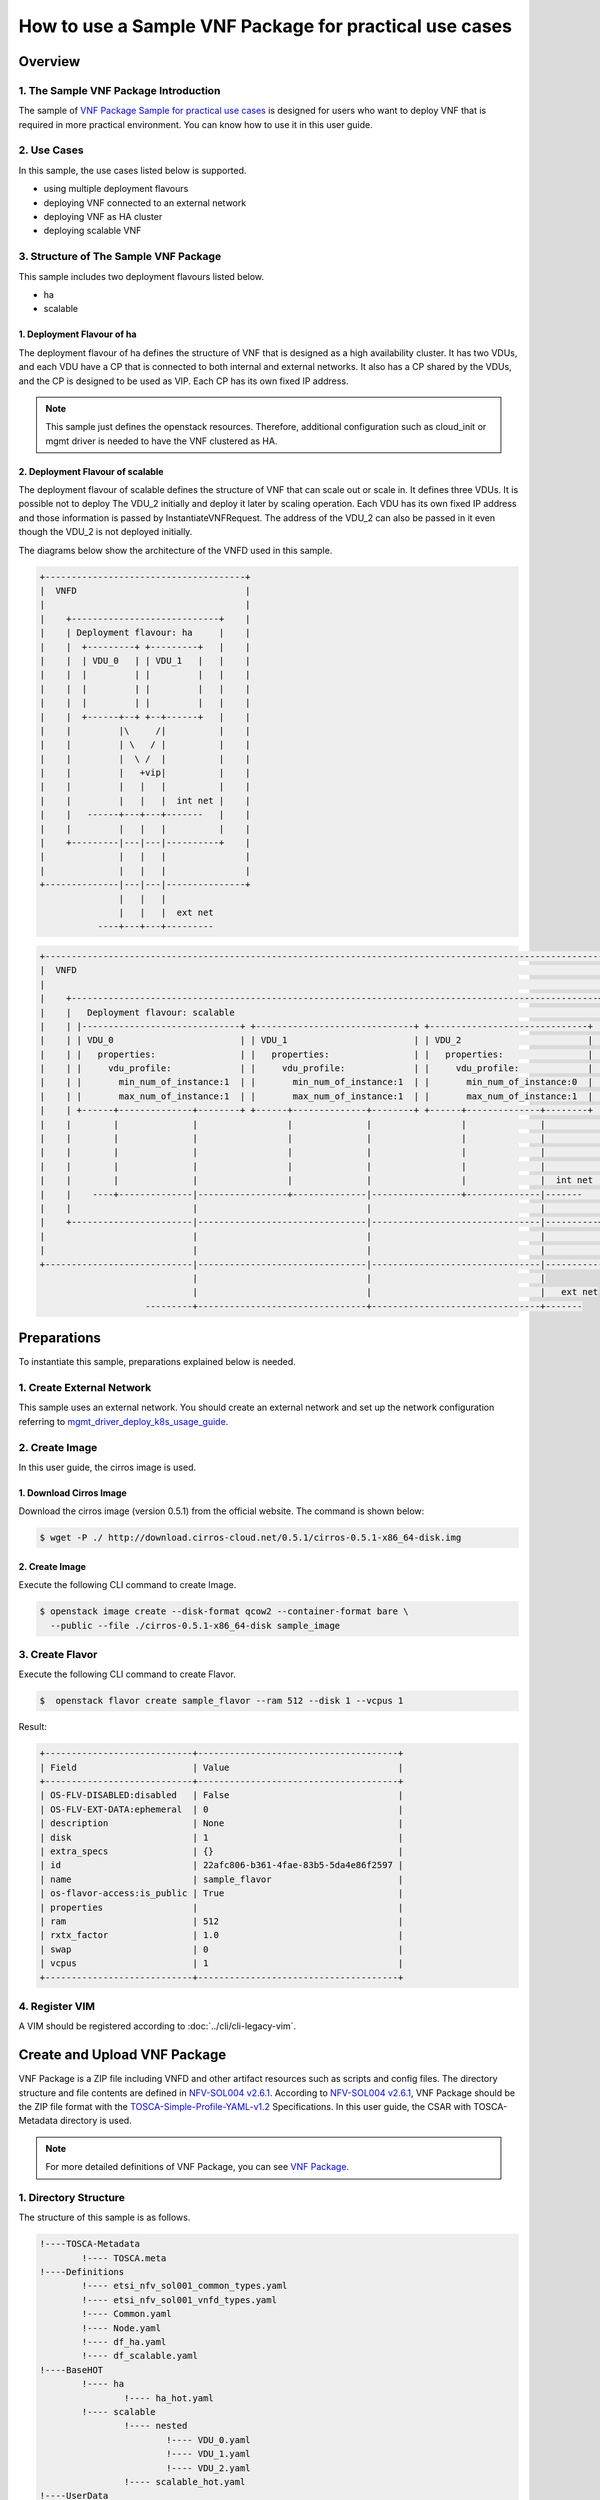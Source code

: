 =======================================================
How to use a Sample VNF Package for practical use cases
=======================================================

Overview
--------

1. The Sample VNF Package Introduction
^^^^^^^^^^^^^^^^^^^^^^^^^^^^^^^^^^^^^^
The sample of
`VNF Package Sample for practical use cases`_
is designed for users who want to deploy VNF that is required in
more practical environment.
You can know how to use it in this user guide.

2. Use Cases
^^^^^^^^^^^^
In this sample, the use cases listed below is supported.

* using multiple deployment flavours
* deploying VNF connected to an external network
* deploying VNF as HA cluster
* deploying scalable VNF

3. Structure of The Sample VNF Package
^^^^^^^^^^^^^^^^^^^^^^^^^^^^^^^^^^^^^^
This sample includes two deployment flavours listed below.

* ha
* scalable

1. Deployment Flavour of ha
~~~~~~~~~~~~~~~~~~~~~~~~~~~

The deployment flavour of ha defines the structure of VNF that is
designed as a high availability cluster.
It has two VDUs, and each VDU have a CP that is connected to both
internal and external networks.
It also has a CP shared by the VDUs, and the CP is designed to be used as VIP.
Each CP has its own fixed IP address.

.. note::
    This sample just defines the openstack resources.
    Therefore, additional configuration such as
    cloud_init or mgmt driver is needed to have the VNF clustered as HA.

2. Deployment Flavour of scalable
~~~~~~~~~~~~~~~~~~~~~~~~~~~~~~~~~
The deployment flavour of scalable defines the structure of VNF that can
scale out or scale in.
It defines three VDUs.
It is possible not to deploy The VDU_2 initially and deploy it later
by scaling operation.
Each VDU has its own fixed IP address and those information is passed by
InstantiateVNFRequest.
The address of the VDU_2 can also be passed in it
even though the VDU_2 is not deployed initially.

The diagrams below show the architecture of the VNFD used in this sample.

.. code-block:: console

  +--------------------------------------+
  |  VNFD                                |
  |                                      |
  |    +----------------------------+    |
  |    | Deployment flavour: ha     |    |
  |    |  +---------+ +---------+   |    |
  |    |  | VDU_0   | | VDU_1   |   |    |
  |    |  |         | |         |   |    |
  |    |  |         | |         |   |    |
  |    |  |         | |         |   |    |
  |    |  +------+--+ +--+------+   |    |
  |    |         |\     /|          |    |
  |    |         | \   / |          |    |
  |    |         |  \ /  |          |    |
  |    |         |   +vip|          |    |
  |    |         |   |   |          |    |
  |    |         |   |   |  int net |    |
  |    |   ------+---+---+-------   |    |
  |    |         |   |   |          |    |
  |    +---------|---|---|----------+    |
  |              |   |   |               |
  |              |   |   |               |
  +--------------|---|---|---------------+
                 |   |   |
                 |   |   |  ext net
             ----+---+---+---------

.. code-block:: console

  +---------------------------------------------------------------------------------------------------------------+
  |  VNFD                                                                                                         |
  |                                                                                                               |
  |    +----------------------------------------------------------------------------------------------------+     |
  |    |   Deployment flavour: scalable                                                                     |     |
  |    | |------------------------------+ +------------------------------+ +------------------------------+ |     |
  |    | | VDU_0                        | | VDU_1                        | | VDU_2                        | |     |
  |    | |   properties:                | |   properties:                | |   properties:                | |     |
  |    | |     vdu_profile:             | |     vdu_profile:             | |     vdu_profile:             | |     |
  |    | |       min_num_of_instance:1  | |       min_num_of_instance:1  | |       min_num_of_instance:0  | |     |
  |    | |       max_num_of_instance:1  | |       max_num_of_instance:1  | |       max_num_of_instance:1  | |     |
  |    | +------+--------------+--------+ +------+--------------+--------+ +------+--------------+--------+ |     |
  |    |        |              |                 |              |                 |              |          |     |
  |    |        |              |                 |              |                 |              |          |     |
  |    |        |              |                 |              |                 |              |          |     |
  |    |        |              |                 |              |                 |              |          |     |
  |    |        |              |                 |              |                 |              |  int net |     |
  |    |    ----+--------------|-----------------+--------------|-----------------+--------------|-------   |     |
  |    |                       |                                |                                |          |     |
  |    +-----------------------|--------------------------------|--------------------------------|----------+     |
  |                            |                                |                                |                |
  |                            |                                |                                |                |
  +----------------------------|--------------------------------|--------------------------------|----------------+
                               |                                |                                |
                               |                                |                                |   ext net
                      ---------+--------------------------------+--------------------------------+-------

Preparations
------------
To instantiate this sample, preparations explained below is needed.

1. Create External Network
^^^^^^^^^^^^^^^^^^^^^^^^^^

This sample uses an external network.
You should create an external network and
set up the network configuration referring to
`mgmt_driver_deploy_k8s_usage_guide`_.

2. Create Image
^^^^^^^^^^^^^^^
In this user guide, the cirros image is used.

1. Download Cirros Image
~~~~~~~~~~~~~~~~~~~~~~~~
Download the cirros image (version 0.5.1) from the official website.
The command is shown below:

.. code-block:: console

    $ wget -P ./ http://download.cirros-cloud.net/0.5.1/cirros-0.5.1-x86_64-disk.img

2. Create Image
~~~~~~~~~~~~~~~
Execute the following CLI command to create Image.

.. code-block:: console

    $ openstack image create --disk-format qcow2 --container-format bare \
      --public --file ./cirros-0.5.1-x86_64-disk sample_image

3. Create Flavor
^^^^^^^^^^^^^^^^
Execute the following CLI command to create Flavor.

.. code-block:: console

    $  openstack flavor create sample_flavor --ram 512 --disk 1 --vcpus 1

Result:

.. code-block:: console

    +----------------------------+--------------------------------------+
    | Field                      | Value                                |
    +----------------------------+--------------------------------------+
    | OS-FLV-DISABLED:disabled   | False                                |
    | OS-FLV-EXT-DATA:ephemeral  | 0                                    |
    | description                | None                                 |
    | disk                       | 1                                    |
    | extra_specs                | {}                                   |
    | id                         | 22afc806-b361-4fae-83b5-5da4e86f2597 |
    | name                       | sample_flavor                        |
    | os-flavor-access:is_public | True                                 |
    | properties                 |                                      |
    | ram                        | 512                                  |
    | rxtx_factor                | 1.0                                  |
    | swap                       | 0                                    |
    | vcpus                      | 1                                    |
    +----------------------------+--------------------------------------+

4. Register VIM
^^^^^^^^^^^^^^^
A VIM should be registered according to
:doc:`../cli/cli-legacy-vim`.

Create and Upload VNF Package
-----------------------------

VNF Package is a ZIP file including VNFD and other
artifact resources such as scripts and config files. The directory structure
and file contents are defined in `NFV-SOL004 v2.6.1`_.
According to `NFV-SOL004 v2.6.1`_, VNF Package should be the ZIP file format
with the `TOSCA-Simple-Profile-YAML-v1.2`_ Specifications.
In this user guide, the CSAR with TOSCA-Metadata directory is used.

.. note::

    For more detailed definitions of VNF Package, you can see `VNF Package`_.

1. Directory Structure
^^^^^^^^^^^^^^^^^^^^^^
The structure of this sample is as follows.

.. code-block:: console

  !----TOSCA-Metadata
          !---- TOSCA.meta
  !----Definitions
          !---- etsi_nfv_sol001_common_types.yaml
          !---- etsi_nfv_sol001_vnfd_types.yaml
          !---- Common.yaml
          !---- Node.yaml
          !---- df_ha.yaml
          !---- df_scalable.yaml
  !----BaseHOT
          !---- ha
                  !---- ha_hot.yaml
          !---- scalable
                  !---- nested
                          !---- VDU_0.yaml
                          !---- VDU_1.yaml
                          !---- VDU_2.yaml
                  !---- scalable_hot.yaml
  !----UserData
          !---- __init__.py
          !---- lcm_user_data.py

.. note::

    You can also find them in the
    ``samples/practical_vnf_package``
    directory of the tacker.

TOSCA-Metadata/TOSCA.meta
~~~~~~~~~~~~~~~~~~~~~~~~~

According to `TOSCA-Simple-Profile-YAML-v1.2`_ specifications, the
``TOSCA.meta`` metadata file is described in `TOSCA-1.0-specification`_.
The files under ``Scripts`` directory are artifact files, therefore, you
should add their location and digest into ``TOSCA.meta`` metadata file.
The sample file is shown below:

* `TOSCA.meta`_

Definitions/
~~~~~~~~~~~~
All VNFD YAML files are located here. In this guide, there are two types
of definition files, ETSI NFV types definition file and User defined types
definition file.

ETSI NFV provides two types of definition files [#f1]_ which
contain all defined type definitions in `NFV-SOL001 v2.6.1`_.
You can download them from official website.

* `etsi_nfv_sol001_common_types.yaml`_
* `etsi_nfv_sol001_vnfd_types.yaml`_

You can extend their own types definition from `NFV-SOL001 v2.6.1`_. In most
cases, you need to extend ``tosca.nodes.nfv.VNF`` to define your VNF node
types. In this guide, ``df_ha.yaml`` and ``df_scalable.yaml``  are defined.
The sample files are shown below:

* `Common.yaml`_
* `Node.yaml`_
* `df_ha.yaml`_
* `df_scalable.yaml`_

BaseHOT/
~~~~~~~~

Base HOT file is a Native cloud orchestration template, HOT in this context,
which is commonly used for LCM operations in different VNFs. It is the
responsibility of the user to prepare this file, and it is necessary to make
it consistent with VNFD placed under the ``Definitions/`` directory.

In this guide, you must use user data to deploy this sample, so the
BaseHot directory must be included.

You must place the directory corresponding to ``deployment_flavour`` stored in
the ``Definitions/`` under the ``BaseHOT/`` directory, and store the
Base HOT files in it.

In this guide, there are two deployment flavours in this VNF Package, so
there are two directories under ``BaseHOT/`` directory. The sample files are
shown below:

* `ha/ha_hot.yaml`_
* `scalable/scalable_hot.yaml`_
* `scalable/VDU_0.yaml`_
* `scalable/VDU_1.yaml`_
* `scalable/VDU_2.yaml`_

UserData/
~~~~~~~~~

LCM operation user data is a script that returns key/value data as
Heat input parameters used for Base HOT. The sample file is shown below:

* `lcm_user_data.py`_


2. Create VNF Package
^^^^^^^^^^^^^^^^^^^^^

Execute the following CLI command to create VNF Package.

.. code-block:: console

    $ openstack vnf package create


Result:

.. code-block:: console

    +-------------------+-------------------------------------------------------------------------------------------------+
    | Field             | Value                                                                                           |
    +-------------------+-------------------------------------------------------------------------------------------------+
    | ID                | 5413f0ee-23a7-438d-bc5d-4ea1eb19117e                                                            |
    | Links             | {                                                                                               |
    |                   |     "self": {                                                                                   |
    |                   |         "href": "/vnfpkgm/v1/vnf_packages/5413f0ee-23a7-438d-bc5d-4ea1eb19117e"                 |
    |                   |     },                                                                                          |
    |                   |     "packageContent": {                                                                         |
    |                   |         "href": "/vnfpkgm/v1/vnf_packages/5413f0ee-23a7-438d-bc5d-4ea1eb19117e/package_content" |
    |                   |     }                                                                                           |
    |                   | }                                                                                               |
    | Onboarding State  | CREATED                                                                                         |
    | Operational State | DISABLED                                                                                        |
    | Usage State       | NOT_IN_USE                                                                                      |
    | User Defined Data | {}                                                                                              |
    +-------------------+-------------------------------------------------------------------------------------------------+

3. Upload VNF Package
^^^^^^^^^^^^^^^^^^^^^

Before you instantiate VNF, you must create a zip file of VNF Package
and upload it.

Execute the following command to make a zip file.

.. code-block:: console

    $ cd /opt/stack/tacker/samples/practical_vnf_package
    $ zip sample_csar.zip -r Definitions/ TOSCA-Metadata/ BaseHOT/ UserData/

Execute the following CLI command to upload VNF Package.

.. code-block:: console

    $ openstack vnf package upload --path ./sample_csar.zip VNF_PACKAGE_ID


Result:

.. code-block:: console

    Upload request for VNF package 5413f0ee-23a7-438d-bc5d-4ea1eb19117e has been accepted.


After that, execute the following CLI command and confirm that
VNF Package uploading was successful.

* Confirm that the 'Onboarding State' is 'ONBOARDED'.
* Confirm that the 'Operational State' is 'ENABLED'.
* Confirm that the 'Usage State' is 'NOT_IN_USE'.
* Take a note of the 'VNFD ID' because you will need it in the next
  'Deploy VNF'.

.. code-block:: console

    $ openstack vnf package show VNF_PACKAGE_ID
    +----------------------+-------------------------------------------------------------------------------------------------------------------------------------------------+
    | Field                | Value                                                                                                                                           |
    +----------------------+-------------------------------------------------------------------------------------------------------------------------------------------------+
    | Checksum             | {                                                                                                                                               |
    |                      |     "hash": "8892cc96acf4f34117e228d7d6352812c4dc62e0b9ae894979de4eba920c6d49b153c074bfa898043507b9d2260be97b2e21c1ad3cee66691eff480d936e54bd", |
    |                      |     "algorithm": "sha512"                                                                                                                       |
    |                      | }                                                                                                                                               |
    | ID                   | 5413f0ee-23a7-438d-bc5d-4ea1eb19117e                                                                                                            |
    | Links                | {                                                                                                                                               |
    |                      |     "self": {                                                                                                                                   |
    |                      |         "href": "/vnfpkgm/v1/vnf_packages/5413f0ee-23a7-438d-bc5d-4ea1eb19117e"                                                                 |
    |                      |     },                                                                                                                                          |
    |                      |     "packageContent": {                                                                                                                         |
    |                      |         "href": "/vnfpkgm/v1/vnf_packages/5413f0ee-23a7-438d-bc5d-4ea1eb19117e/package_content"                                                 |
    |                      |     }                                                                                                                                           |
    |                      | }                                                                                                                                               |
    | Onboarding State     | ONBOARDED                                                                                                                                       |
    | Operational State    | ENABLED                                                                                                                                         |
    | Software Images      |                                                                                                                                                 |
    | Usage State          | NOT_IN_USE                                                                                                                                      |
    | User Defined Data    | {}                                                                                                                                              |
    | VNF Product Name     | Node                                                                                                                                            |
    | VNF Provider         | Sample                                                                                                                                          |
    | VNF Software Version | 10.1                                                                                                                                            |
    | VNFD ID              | 9ed8bcf4-1e01-4d91-8cfb-57cd052e6a90                                                                                                            |
    | VNFD Version         | 1.0                                                                                                                                             |
    +----------------------+-------------------------------------------------------------------------------------------------------------------------------------------------+

Deploy VNF
----------

1. Deploy VNF of ha Deployment Flavour
^^^^^^^^^^^^^^^^^^^^^^^^^^^^^^^^^^^^^^

1. Create VNF Identifier
~~~~~~~~~~~~~~~~~~~~~~~~
Execute the following CLI command to create a VNF instance.

.. code-block:: console

  openstack vnflcm create VNFD_ID

Result:

.. code-block:: console

    +--------------------------+------------------------------------------------------------------------------------------------------------------+
    | Field                    | Value                                                                                                            |
    +--------------------------+------------------------------------------------------------------------------------------------------------------+
    | ID                       | d57acd9a-34f1-4a2d-a8a0-7013270def45                                                                             |
    | Instantiation State      | NOT_INSTANTIATED                                                                                                 |
    | Links                    | {                                                                                                                |
    |                          |     "self": {                                                                                                    |
    |                          |         "href": "http://localhost:9890/vnflcm/v1/vnf_instances/d57acd9a-34f1-4a2d-a8a0-7013270def45"             |
    |                          |     },                                                                                                           |
    |                          |     "instantiate": {                                                                                             |
    |                          |         "href": "http://localhost:9890/vnflcm/v1/vnf_instances/d57acd9a-34f1-4a2d-a8a0-7013270def45/instantiate" |
    |                          |     }                                                                                                            |
    |                          | }                                                                                                                |
    | VNF Instance Description | None                                                                                                             |
    | VNF Instance Name        | vnf-d57acd9a-34f1-4a2d-a8a0-7013270def45                                                                         |
    | VNF Product Name         | Node                                                                                                             |
    | VNF Provider             | Sample                                                                                                           |
    | VNF Software Version     | 10.1                                                                                                             |
    | VNFD ID                  | 9ed8bcf4-1e01-4d91-8cfb-57cd052e6a90                                                                             |
    | VNFD Version             | 1.0                                                                                                              |
    | vnfPkgId                 |                                                                                                                  |
    +--------------------------+------------------------------------------------------------------------------------------------------------------+

After that, execute the following CLI command and confirm that
VNF instance creation was successful.

* Confirm that the 'Usage State' of the VNF Package is 'IN_USE'.
* Confirm that the 'Instantiation State' of the VNF instance
  is 'NOT_INSTANTIATED'.

.. code-block:: console

  $ openstack vnf package show VNF_PACKAGE_ID \
      -c 'Usage State'


Result:

.. code-block:: console

  +-------------+--------+
  | Field       | Value  |
  +-------------+--------+
  | Usage State | IN_USE |
  +-------------+--------+


.. code-block:: console

  $ openstack vnflcm show VNF_INSTANCE_ID \
      -c 'Instantiation State'


Result:

.. code-block:: console

  +---------------------+------------------+
  | Field               | Value            |
  +---------------------+------------------+
  | Instantiation State | NOT_INSTANTIATED |
  +---------------------+------------------+

2. Instantiate VNF
~~~~~~~~~~~~~~~~~~

Create a sample_ha_param_file.json file with the following format.
This is the file that defines the parameters for an instantiate request.
These parameters will be set in the body of the instantiate request.

Required parameter:

* flavourId
* additionalParams
* extVirtualLinks

.. note::
    [This is UserData specific part]
    additionalParams is a parameter that can be described by KeyValuePairs.
    By setting the following two parameters in this parameter,
    instantiate using LCM operation user data becomes possible.
    For file_name.py and class_name, set the file name and class name
    described in Prerequisites.

    * lcm-operation-user-data: ./UserData/file_name.py
    * lcm-operation-user-data-class: class_name

Optional parameters:

* vimConnectionInfo

In this guide, the VMs have a connections to external networks.
Therefore, ``extVirtualLinks`` parameter is required. You can skip
``vimConnectionInfo`` only when you have the default VIM described in
`cli-legacy-vim`_.


sample_ha_param_file.json:

.. code-block:: console

    {
      "flavourId": "ha",
      "extVirtualLinks": [
        {
          "extCps": [
            {
              "cpConfig": [
                {
                  "cpProtocolData": [
                    {
                      "layerProtocol": "IP_OVER_ETHERNET",
                      "ipOverEthernet": {
                        "ipAddresses": [
                          {
                            "subnetId": "589a97b7-5fb7-4969-a1fd-e7cc206384a9", #Set the uuid of the subnet to use
                            "type": "IPV4",
                            "fixedAddresses": [
                              "10.181.221.40" #Set the fixed IP address to use
                            ]
                          }
                        ]
                      }
                    }
                  ]
                }
              ],
              "cpdId": "VDU_extvCP"
            },
            {
              "cpConfig": [
                {
                  "cpProtocolData": [
                    {
                      "layerProtocol": "IP_OVER_ETHERNET",
                      "ipOverEthernet": {
                        "ipAddresses": [
                          {
                            "subnetId": "589a97b7-5fb7-4969-a1fd-e7cc206384a9", #Set the uuid of the subnet to use
                            "type": "IPV4",
                            "fixedAddresses": [
                              "10.181.221.41" #Set the fixed IP address to use
                            ]
                          }
                        ]
                      }
                    }
                  ]
                }
              ],
              "cpdId": "VDU0_extCP0"
            },
            {
              "cpConfig": [
                {
                  "cpProtocolData": [
                    {
                      "layerProtocol": "IP_OVER_ETHERNET",
                      "ipOverEthernet": {
                        "ipAddresses": [
                          {
                            "subnetId": "589a97b7-5fb7-4969-a1fd-e7cc206384a9", #Set the uuid of the subnet to use
                            "type": "IPV4",
                            "fixedAddresses": [
                              "10.181.221.42" #Set the fixed IP address to use
                            ]
                          }
                        ]
                      }
                    }
                  ]
                }
              ],
              "cpdId": "VDU1_extCP0"
            },
            {
              "cpConfig": [
                {
                  "cpProtocolData": [
                    {
                      "layerProtocol": "IP_OVER_ETHERNET",
                      "ipOverEthernet": {
                        "ipAddresses": [
                          {
                            "subnetId": "589a97b7-5fb7-4969-a1fd-e7cc206384a9", #Set the uuid of the subnet to use
                            "type": "IPV4",
                            "fixedAddresses": [
                              "10.181.221.43" #Set the fixed IP address to use
                            ]
                          }
                        ]
                      }
                    }
                  ]
                }
              ],
              "cpdId": "RT_extCP"
            }
          ],
          "id": "mgmt_network",
          "resourceId": "1b13c680-d091-4564-b652-4074f5382da7" #Set the uuid of the network to use
        }
      ],
      "vimConnectionInfo": [
        {
          "id": "d98b6cf8-dbc4-4254-a628-5801a1c20dbe",
          "vimId": "d98b6cf8-dbc4-4254-a628-5801a1c20dbe", #Set the uuid of the VIM to use
          "vimType": "openstack"
        }
      ],
      "additionalParams": {
        "lcm-operation-user-data": "./UserData/lcm_user_data.py",
        "lcm-operation-user-data-class": "ETSICompatibleUserData",
        "security_group": "default"
      }
    }


Execute the following CLI command to instantiate VNF instance.

.. code-block:: console

  $ openstack vnflcm instantiate VNF_INSTANCE_ID \
       ./sample_ha_param_file.json


Result:

.. code-block:: console

  Instantiate request for VNF Instance d57acd9a-34f1-4a2d-a8a0-7013270def45 has been accepted.


After that, execute the following CLI command and confirm that
VNF instance instantiation was successful.

* Confirm that the 'Instantiation State' is 'INSTANTIATED'.

.. code-block:: console

  $ openstack vnflcm show VNF_INSTANCE_ID \
      -c 'Instantiation State'


Result:

.. code-block:: console

  +---------------------+--------------+
  | Field               | Value        |
  +---------------------+--------------+
  | Instantiation State | INSTANTIATED |
  +---------------------+--------------+



2. Deploy VNF of scalable Deployment Flavour
^^^^^^^^^^^^^^^^^^^^^^^^^^^^^^^^^^^^^^^^^^^^

1. Create VNF Identifier
~~~~~~~~~~~~~~~~~~~~~~~~
Execute the following CLI command to create a VNF instance.

.. code-block:: console

  openstack vnflcm create VNFD_ID

Result:

.. code-block:: console

    +--------------------------+------------------------------------------------------------------------------------------------------------------+
    | Field                    | Value                                                                                                            |
    +--------------------------+------------------------------------------------------------------------------------------------------------------+
    | ID                       | 1b71922e-3531-4cd1-8961-0feb38f6f82e                                                                             |
    | Instantiation State      | NOT_INSTANTIATED                                                                                                 |
    | Links                    | {                                                                                                                |
    |                          |     "self": {                                                                                                    |
    |                          |         "href": "http://localhost:9890/vnflcm/v1/vnf_instances/1b71922e-3531-4cd1-8961-0feb38f6f82e"             |
    |                          |     },                                                                                                           |
    |                          |     "instantiate": {                                                                                             |
    |                          |         "href": "http://localhost:9890/vnflcm/v1/vnf_instances/1b71922e-3531-4cd1-8961-0feb38f6f82e/instantiate" |
    |                          |     }                                                                                                            |
    |                          | }                                                                                                                |
    | VNF Instance Description | None                                                                                                             |
    | VNF Instance Name        | vnf-1b71922e-3531-4cd1-8961-0feb38f6f82e                                                                         |
    | VNF Product Name         | Node                                                                                                             |
    | VNF Provider             | Sample                                                                                                           |
    | VNF Software Version     | 10.1                                                                                                             |
    | VNFD ID                  | 9ed8bcf4-1e01-4d91-8cfb-57cd052e6a90                                                                             |
    | VNFD Version             | 1.0                                                                                                              |
    | vnfPkgId                 |                                                                                                                  |
    +--------------------------+------------------------------------------------------------------------------------------------------------------+

After that, execute the following CLI command and confirm that
VNF instance creation was successful.

* Confirm that the 'Usage State' of the VNF Package is 'IN_USE'.
* Confirm that the 'Instantiation State' of the VNF instance
  is 'NOT_INSTANTIATED'.

.. code-block:: console

  $ openstack vnf package show VNF_PACKAGE_ID \
      -c 'Usage State'


Result:

.. code-block:: console

  +-------------+--------+
  | Field       | Value  |
  +-------------+--------+
  | Usage State | IN_USE |
  +-------------+--------+


.. code-block:: console

  $ openstack vnflcm show VNF_INSTANCE_ID \
      -c 'Instantiation State'


Result:

.. code-block:: console

  +---------------------+------------------+
  | Field               | Value            |
  +---------------------+------------------+
  | Instantiation State | NOT_INSTANTIATED |
  +---------------------+------------------+

2. Instantiate VNF
~~~~~~~~~~~~~~~~~~

Create a sample_scalable_param_file.json file with the following format.
This is the file that defines the parameters for an instantiate request.
These parameters will be set in the body of the instantiate request.

Required parameter:

* flavourId
* instantiationLevelId
* additionalParams
* extVirtualLinks

.. note::
    [This is UserData specific part]
    additionalParams is a parameter that can be described by KeyValuePairs.
    By setting the following two parameters in this parameter,
    instantiate using LCM operation user data becomes possible.
    For file_name.py and class_name, set the file name and class name
    described in Prerequisites.

    * lcm-operation-user-data: ./UserData/file_name.py
    * lcm-operation-user-data-class: class_name

Optional parameters:

* vimConnectionInfo

In this guide, the VMs have a connections to external networks.
Therefore, ``extVirtualLinks`` parameter is required. You can skip
``vimConnectionInfo`` only when you have the default VIM described in
`cli-legacy-vim`_.


sample_scalable_param_file.json:

.. code-block:: console

    {
      "flavourId": "scalable",
      "instantiationLevelId": "r-node-min",
      "extVirtualLinks": [
        {
          "extCps": [
            {
              "cpConfig": [
                {
                  "cpProtocolData": [
                    {
                      "layerProtocol": "IP_OVER_ETHERNET",
                      "ipOverEthernet": {
                        "ipAddresses": [
                          {
                            "subnetId": "589a97b7-5fb7-4969-a1fd-e7cc206384a9", #Set the uuid of the subnet to use
                            "type": "IPV4",
                            "fixedAddresses": [
                              "10.181.221.40" #Set the fixed IP address to use
                            ]
                          }
                        ]
                      }
                    }
                  ]
                }
              ],
              "cpdId": "VDU0_CP1"
            },
            {
              "cpConfig": [
                {
                  "cpProtocolData": [
                    {
                      "layerProtocol": "IP_OVER_ETHERNET",
                      "ipOverEthernet": {
                        "ipAddresses": [
                          {
                            "subnetId": "589a97b7-5fb7-4969-a1fd-e7cc206384a9", #Set the uuid of the subnet to use
                            "type": "IPV4",
                            "fixedAddresses": [
                              "10.181.221.41" #Set the fixed IP address to use
                            ]
                          }
                        ]
                      }
                    }
                  ]
                }
              ],
              "cpdId": "VDU1_CP1"
            },
            {
              "cpConfig": [
                {
                  "cpProtocolData": [
                    {
                      "layerProtocol": "IP_OVER_ETHERNET",
                      "ipOverEthernet": {
                        "ipAddresses": [
                          {
                            "subnetId": "589a97b7-5fb7-4969-a1fd-e7cc206384a9", #Set the uuid of the subnet to use
                            "type": "IPV4",
                            "fixedAddresses": [
                              "10.181.221.42" #Set the fixed IP address to use
                            ]
                          }
                        ]
                      }
                    }
                  ]
                }
              ],
              "cpdId": "VDU2_CP1"
            }
          ],
          "id": "mgmt_network",
          "resourceId": "1b13c680-d091-4564-b652-4074f5382da7" #Set the uuid of the network to use
        }
      ],
      "vimConnectionInfo": [
        {
          "id": "d98b6cf8-dbc4-4254-a628-5801a1c20dbe",
          "vimId": "d98b6cf8-dbc4-4254-a628-5801a1c20dbe", #Set the uuid of the VIM to use
          "vimType": "openstack"
        }
      ],
      "additionalParams": {
        "lcm-operation-user-data": "./UserData/lcm_user_data.py",
        "lcm-operation-user-data-class": "ETSICompatibleUserData",
        "vdu0_availabilityzone": "sample-az-1",
        "vdu1_availabilityzone": "sample-az-2",
        "vdu2_availabilityzone": "sample-az-2",
        "security_group": "default"
      }
    }


Execute the following CLI command to instantiate VNF instance.

.. code-block:: console

  $ openstack vnflcm instantiate VNF_INSTANCE_ID \
       ./sample_scalable_param_file.json


Result:

.. code-block:: console

  Instantiate request for VNF Instance d57acd9a-34f1-4a2d-a8a0-7013270def45 has been accepted.


After that, execute the following CLI command and confirm that
VNF instance instantiation was successful.

* Confirm that the 'Instantiation State' is 'INSTANTIATED'.

.. code-block:: console

  $ openstack vnflcm show VNF_INSTANCE_ID \
      -c 'Instantiation State'


Result:

.. code-block:: console

  +---------------------+--------------+
  | Field               | Value        |
  +---------------------+--------------+
  | Instantiation State | INSTANTIATED |
  +---------------------+--------------+

3. Scale Out VNF
~~~~~~~~~~~~~~~~

The VNF must be instantiated before performing scaling.

In order to execute scaling, it is necessary to specify
ASPECT_ID, which is the ID for the target scaling group.
First, the method of specifying the ID will be described.

ASPECT_ID is described in VNFD included in the VNF Package.
In the following VNFD excerpt, **VDU_2** corresponds to ASPECT_ID.

.. code-block:: yaml

  node_templates:
    VDU_2:
      type: tosca.nodes.nfv.Vdu.Compute
      properties:
        name: VDU_2
        description: VDU_2
        vdu_profile:
          min_number_of_instances: 0
          max_number_of_instances: 1
        sw_image_data:
          name: sample_image
          version: '1.0'
          checksum:
            algorithm: sha-512
            hash: 6513f21e44aa3da349f248188a44bc304a3653a04122d8fb4535423c8e1d14cd6a153f735bb0982e2161b5b5186106570c17a9e58b64dd39390617cd5a350f78
          container_format: bare
          disk_format: qcow2
          min_disk: 0 GB
          size: 1869 MB
      capabilities:
        virtual_compute:
          properties:
            requested_additional_capabilities:
              properties:
                requested_additional_capability_name: sample_flavor
                support_mandatory: true
                target_performance_parameters:
                  entry_schema: test
            virtual_memory:
              virtual_mem_size: 512 MB
            virtual_cpu:
              num_virtual_cpu: 1
            virtual_local_storage:
              - size_of_storage: 1 GB

    ...snip VNFD...

    policies:
    - vdu_scale:
        type: tosca.policies.nfv.ScalingAspects
        properties:
          aspects:
            VDU_2:
              name: VDU_2
              description: VDU_2
              max_scale_level: 1
              step_deltas:
                - delta_1

    - vdu_2_initial_delta:
        type: tosca.policies.nfv.VduInitialDelta
        properties:
          initial_delta:
            number_of_instances: 0
        targets: [ VDU_2 ]

    - vdu_2_scaling_aspect_deltas:
        type: tosca.policies.nfv.VduScalingAspectDeltas
        properties:
          aspect: VDU_2
          deltas:
            delta_1:
              number_of_instances: 1
        targets: [ VDU_2 ]

    - instantiation_levels:
        type: tosca.policies.nfv.InstantiationLevels
        properties:
          levels:
            r-node-min:
              description: vdu-min structure
              scale_info:
                VDU_2:
                  scale_level: 0
            r-node-max:
              description: vdu-max structure
              scale_info:
                VDU_2:
                  scale_level: 1

    - vdu_2_instantiation_levels:
        type: tosca.policies.nfv.VduInstantiationLevels
        properties:
          levels:
            r-node-min:
              number_of_instances: 0
            r-node-max:
              number_of_instances: 1
        targets: [ VDU_2 ]

  ...snip VNFD...

.. note:: See `NFV-SOL001 v2.6.1`_ annex A.6 for details about ASPECT_ID.

Execute Scale CLI command and check the number of resources
before and after scaling.
This is to confirm that the number of resources has increased
after Scale-out.
See `Heat CLI reference`_. for details on Heat CLI commands.


Stack information before scale-out:

Execute following command to check the uuid of VDU_2.

.. code-block:: console

  $ openstack stack resource list STACK_ID -c resource_name \
      -c physical_resource_id -c resource_type -c resource_status

Result:

.. code-block:: console

  +----------------------+--------------------------------------+----------------------------+-----------------+
  | resource_name        | physical_resource_id                 | resource_type              | resource_status |
  +----------------------+--------------------------------------+----------------------------+-----------------+
  | VDU_1                | 617802bf-9f55-4d13-968f-8682079514d0 | OS::Heat::AutoScalingGroup | CREATE_COMPLETE |
  | int_subnet           | 60d7daa5-7687-4bbf-bcff-bb1b35e58032 | OS::Neutron::Subnet        | CREATE_COMPLETE |
  | VDU_2_scale_out      | 11092f1a82b14151928f996070977f11     | OS::Heat::ScalingPolicy    | CREATE_COMPLETE |
  | VDU_0                | ae4376b7-d390-4c11-bc3a-a6a8223598c5 | OS::Heat::AutoScalingGroup | CREATE_COMPLETE |
  | VDU_2_scale_in       | 30d0bdda9b2e4b01bc9899453314b00d     | OS::Heat::ScalingPolicy    | CREATE_COMPLETE |
  | VDU_2                | 519c9eed-036c-429c-bf75-56b9f303689e | OS::Heat::AutoScalingGroup | CREATE_COMPLETE |
  | int_net              | 7a25ec57-d2c3-4237-8586-3f3b7c6471ec | OS::Neutron::Net           | CREATE_COMPLETE |
  | vdu_placement_policy | 1226676d-ee9b-4de8-9220-39cd37de5c98 | OS::Nova::ServerGroup      | CREATE_COMPLETE |
  +----------------------+--------------------------------------+----------------------------+-----------------+

Execute following command and confirm that no results will be returned.
This means the resource of VDU_2 has no nested resources at the time.

.. code-block:: console

  $ openstack stack resource list VDU_2_ID -c resource_name \
      -c physical_resource_id -c resource_type -c resource_status

And then, Scale-out VNF can be executed by the following CLI command.

.. code-block:: console

  $ openstack vnflcm scale --type SCALE_OUT --aspect-id VDU_2 VNF_INSTANCE_ID


Result:

.. code-block:: console

  Scale request for VNF Instance d57acd9a-34f1-4a2d-a8a0-7013270def45 has been accepted.

Stack information after scale-out:

Execute following command and confirm that
the resources have been created under the VDU_2.

.. code-block:: console

  $ openstack stack resource list VDU_2_ID -c resource_name \
      -c physical_resource_id -c resource_type -c resource_status

Result:

.. code-block:: console

  +---------------+--------------------------------------+-------------------+-----------------+
  | resource_name | physical_resource_id                 | resource_type     | resource_status |
  +---------------+--------------------------------------+-------------------+-----------------+
  | nsatlzzxx2ik  | f0258a82-53a4-4239-932e-2ab18c3b69ae | VDU_2.yaml        | CREATE_COMPLETE |
  | VDU_2         | ed2dd9d1-ffc7-43a3-8efd-75b79d922463 | OS::Nova::Server  | CREATE_COMPLETE |
  | VDU2_CP1      | 22d9d536-f1f4-4495-9a69-31be4bce9730 | OS::Neutron::Port | CREATE_COMPLETE |
  | VDU2_CP0      | cf9bbfef-beb9-42ff-94bf-5a367fb8b04d | OS::Neutron::Port | CREATE_COMPLETE |
  +---------------+--------------------------------------+-------------------+-----------------+

4. Scale In VNF
~~~~~~~~~~~~~~~

Execute Scale CLI command and check the number of resources
before and after scaling.
This is to confirm that the number of resources has decreased
after Scale-in.
See `Heat CLI reference`_. for details on Heat CLI commands.


Stack information before scale-in:

Execute following command and confirm that
there are some resources under the VDU_2.

.. code-block:: console

  $ openstack stack resource list VDU_2_ID -c resource_name \
      -c physical_resource_id -c resource_type -c resource_status

Result:

.. code-block:: console

  +---------------+--------------------------------------+-------------------+-----------------+
  | resource_name | physical_resource_id                 | resource_type     | resource_status |
  +---------------+--------------------------------------+-------------------+-----------------+
  | nsatlzzxx2ik  | f0258a82-53a4-4239-932e-2ab18c3b69ae | VDU_2.yaml        | CREATE_COMPLETE |
  | VDU_2         | ed2dd9d1-ffc7-43a3-8efd-75b79d922463 | OS::Nova::Server  | CREATE_COMPLETE |
  | VDU2_CP1      | 22d9d536-f1f4-4495-9a69-31be4bce9730 | OS::Neutron::Port | CREATE_COMPLETE |
  | VDU2_CP0      | cf9bbfef-beb9-42ff-94bf-5a367fb8b04d | OS::Neutron::Port | CREATE_COMPLETE |
  +---------------+--------------------------------------+-------------------+-----------------+

And then, Scale-in VNF can be executed by the following CLI command.

.. code-block:: console

  $ openstack vnflcm scale --type SCALE_IN --aspect-id VDU_2 VNF_INSTANCE_ID


Result:

.. code-block:: console

  Scale request for VNF Instance d57acd9a-34f1-4a2d-a8a0-7013270def45 has been accepted.

Stack information after scale-in:

Execute following command and confirm that no results will be returned.
This means the resources under the VDU_2 have been deleted.


.. code-block:: console

  $ openstack stack resource list VDU_2_ID -c resource_name \
      -c physical_resource_id -c resource_type -c resource_status


Reference
---------

.. _VNF package sample for practical use cases : https://opendev.org/openstack/tacker/src/branch/master/samples/practical_vnf_package
.. _NFV-SOL004 v2.6.1 : https://www.etsi.org/deliver/etsi_gs/NFV-SOL/001_099/004/02.06.01_60/gs_NFV-SOL004v020601p.pdf
.. _TOSCA-Simple-Profile-YAML-v1.2 : http://docs.oasis-open.org/tosca/TOSCA-Simple-Profile-YAML/v1.2/TOSCA-Simple-Profile-YAML-v1.2.html
.. _VNF Package: https://docs.openstack.org/tacker/latest/user/vnf-package.html
.. _cli-legacy-vim : https://docs.openstack.org/tacker/latest/cli/cli-legacy-vim.html#register-vim
.. _TOSCA-1.0-specification : http://docs.oasis-open.org/tosca/TOSCA/v1.0/os/TOSCA-v1.0-os.pdf
.. [#f1] https://forge.etsi.org/rep/nfv/SOL001
.. _NFV-SOL001 v2.6.1 : https://www.etsi.org/deliver/etsi_gs/NFV-SOL/001_099/001/02.06.01_60/gs_NFV-SOL001v020601p.pdf
.. _Node.yaml : https://opendev.org/openstack/tacker/src/branch/master/samples/practical_vnf_package/Definitions/Node.yaml
.. _df_ha.yaml : https://opendev.org/openstack/tacker/src/branch/master/samples/practical_vnf_package/Definitions/df_ha.yaml
.. _df_scalable.yaml : https://opendev.org/openstack/tacker/src/branch/master/samples/practical_vnf_package/Definitions/df_scalable.yaml
.. _ha/ha_hot.yaml : https://opendev.org/openstack/tacker/src/branch/master/samples/practical_vnf_package/BaseHOT/ha/ha_hot.yaml
.. _scalable/scalable_hot.yaml : https://opendev.org/openstack/tacker/src/branch/master/samples/practical_vnf_package/BaseHOT/scalable/scalable_hot.yaml
.. _scalable/VDU_0.yaml : https://opendev.org/openstack/tacker/src/branch/master/samples/practical_vnf_package/BaseHOT/scalable/VDU_0.yaml
.. _scalable/VDU_1.yaml : https://opendev.org/openstack/tacker/src/branch/master/samples/practical_vnf_package/BaseHOT/scalable/VDU_1.yaml
.. _scalable/VDU_2.yaml : https://opendev.org/openstack/tacker/src/branch/master/samples/practical_vnf_package/BaseHOT/scalable/VDU_2.yaml
.. _`lcm_user_data.py` : https://opendev.org/openstack/tacker/src/branch/master/samples/practical_vnf_package/UserData/lcm_user_data.py
.. _TOSCA.meta : https://opendev.org/openstack/tacker/src/branch/master/samples/practical_vnf_package/TOSCA-Metadata/TOSCA.meta
.. _Common.yaml : https://opendev.org/openstack/tacker/src/branch/master/samples/practical_vnf_package/Definitions/Common.yaml
.. _etsi_nfv_sol001_common_types.yaml : https://forge.etsi.org/rep/nfv/SOL001/raw/v2.6.1/etsi_nfv_sol001_common_types.yaml
.. _etsi_nfv_sol001_vnfd_types.yaml : https://forge.etsi.org/rep/nfv/SOL001/raw/v2.6.1/etsi_nfv_sol001_vnfd_types.yaml
.. _mgmt_driver_deploy_k8s_usage_guide : https://docs.openstack.org/tacker/latest/user/mgmt_driver_deploy_k8s_usage_guide.html#openstack-router
.. _Heat CLI reference : https://docs.openstack.org/python-openstackclient/latest/cli/plugin-commands/heat.html
